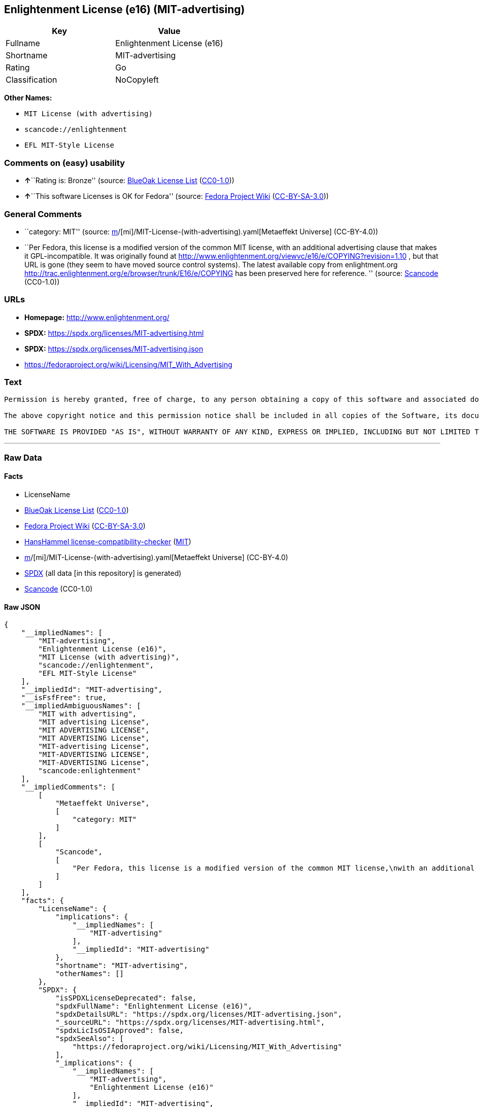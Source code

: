 == Enlightenment License (e16) (MIT-advertising)

[cols=",",options="header",]
|===
|Key |Value
|Fullname |Enlightenment License (e16)
|Shortname |MIT-advertising
|Rating |Go
|Classification |NoCopyleft
|===

*Other Names:*

* `MIT License (with advertising)`
* `scancode://enlightenment`
* `EFL MIT-Style License`

=== Comments on (easy) usability

* **↑**``Rating is: Bronze'' (source:
https://blueoakcouncil.org/list[BlueOak License List]
(https://raw.githubusercontent.com/blueoakcouncil/blue-oak-list-npm-package/master/LICENSE[CC0-1.0]))
* **↑**``This software Licenses is OK for Fedora'' (source:
https://fedoraproject.org/wiki/Licensing:Main?rd=Licensing[Fedora
Project Wiki]
(https://creativecommons.org/licenses/by-sa/3.0/legalcode[CC-BY-SA-3.0]))

=== General Comments

* ``category: MIT'' (source:
https://github.com/org-metaeffekt/metaeffekt-universe/blob/main/src/main/resources/ae-universe/[m]/[mi]/MIT-License-(with-advertising).yaml[Metaeffekt
Universe] (CC-BY-4.0))
* ``Per Fedora, this license is a modified version of the common MIT
license, with an additional advertising clause that makes it
GPL-incompatible. It was originally found at
http://www.enlightenment.org/viewvc/e16/e/COPYING?revision=1.10 , but
that URL is gone (they seem to have moved source control systems). The
latest available copy from enlightment.org
http://trac.enlightenment.org/e/browser/trunk/E16/e/COPYING has been
preserved here for reference. '' (source:
https://github.com/nexB/scancode-toolkit/blob/develop/src/licensedcode/data/licenses/enlightenment.yml[Scancode]
(CC0-1.0))

=== URLs

* *Homepage:* http://www.enlightenment.org/
* *SPDX:* https://spdx.org/licenses/MIT-advertising.html
* *SPDX:* https://spdx.org/licenses/MIT-advertising.json
* https://fedoraproject.org/wiki/Licensing/MIT_With_Advertising

=== Text

....
Permission is hereby granted, free of charge, to any person obtaining a copy of this software and associated documentation files (the "Software"), to deal in the Software without restriction, including without limitation the rights to use, copy, modify, merge, publish, distribute, sublicense, and/or sell copies of the Software, and to permit persons to whom the Software is furnished to do so, subject to the following conditions:

The above copyright notice and this permission notice shall be included in all copies of the Software, its documentation and marketing & publicity materials, and acknowledgment shall be given in the documentation, materials and software packages that this Software was used.

THE SOFTWARE IS PROVIDED "AS IS", WITHOUT WARRANTY OF ANY KIND, EXPRESS OR IMPLIED, INCLUDING BUT NOT LIMITED TO THE WARRANTIES OF MERCHANTABILITY, FITNESS FOR A PARTICULAR PURPOSE AND NONINFRINGEMENT. IN NO EVENT SHALL THE AUTHORS BE LIABLE FOR ANY CLAIM, DAMAGES OR OTHER LIABILITY, WHETHER IN AN ACTION OF CONTRACT, TORT OR OTHERWISE, ARISING FROM, OUT OF OR IN CONNECTION WITH THE SOFTWARE OR THE USE OR OTHER DEALINGS IN THE SOFTWARE.
....

'''''

=== Raw Data

==== Facts

* LicenseName
* https://blueoakcouncil.org/list[BlueOak License List]
(https://raw.githubusercontent.com/blueoakcouncil/blue-oak-list-npm-package/master/LICENSE[CC0-1.0])
* https://fedoraproject.org/wiki/Licensing:Main?rd=Licensing[Fedora
Project Wiki]
(https://creativecommons.org/licenses/by-sa/3.0/legalcode[CC-BY-SA-3.0])
* https://github.com/HansHammel/license-compatibility-checker/blob/master/lib/licenses.json[HansHammel
license-compatibility-checker]
(https://github.com/HansHammel/license-compatibility-checker/blob/master/LICENSE[MIT])
* https://github.com/org-metaeffekt/metaeffekt-universe/blob/main/src/main/resources/ae-universe/[m]/[mi]/MIT-License-(with-advertising).yaml[Metaeffekt
Universe] (CC-BY-4.0)
* https://spdx.org/licenses/MIT-advertising.html[SPDX] (all data [in
this repository] is generated)
* https://github.com/nexB/scancode-toolkit/blob/develop/src/licensedcode/data/licenses/enlightenment.yml[Scancode]
(CC0-1.0)

==== Raw JSON

....
{
    "__impliedNames": [
        "MIT-advertising",
        "Enlightenment License (e16)",
        "MIT License (with advertising)",
        "scancode://enlightenment",
        "EFL MIT-Style License"
    ],
    "__impliedId": "MIT-advertising",
    "__isFsfFree": true,
    "__impliedAmbiguousNames": [
        "MIT with advertising",
        "MIT advertising License",
        "MIT ADVERTISING LICENSE",
        "MIT ADVERTISING License",
        "MIT-advertising License",
        "MIT-ADVERTISING LICENSE",
        "MIT-ADVERTISING License",
        "scancode:enlightenment"
    ],
    "__impliedComments": [
        [
            "Metaeffekt Universe",
            [
                "category: MIT"
            ]
        ],
        [
            "Scancode",
            [
                "Per Fedora, this license is a modified version of the common MIT license,\nwith an additional advertising clause that makes it GPL-incompatible. It\nwas originally found at\nhttp://www.enlightenment.org/viewvc/e16/e/COPYING?revision=1.10 , but that\nURL is gone (they seem to have moved source control systems). The latest\navailable copy from enlightment.org\nhttp://trac.enlightenment.org/e/browser/trunk/E16/e/COPYING has been\npreserved here for reference.\n"
            ]
        ]
    ],
    "facts": {
        "LicenseName": {
            "implications": {
                "__impliedNames": [
                    "MIT-advertising"
                ],
                "__impliedId": "MIT-advertising"
            },
            "shortname": "MIT-advertising",
            "otherNames": []
        },
        "SPDX": {
            "isSPDXLicenseDeprecated": false,
            "spdxFullName": "Enlightenment License (e16)",
            "spdxDetailsURL": "https://spdx.org/licenses/MIT-advertising.json",
            "_sourceURL": "https://spdx.org/licenses/MIT-advertising.html",
            "spdxLicIsOSIApproved": false,
            "spdxSeeAlso": [
                "https://fedoraproject.org/wiki/Licensing/MIT_With_Advertising"
            ],
            "_implications": {
                "__impliedNames": [
                    "MIT-advertising",
                    "Enlightenment License (e16)"
                ],
                "__impliedId": "MIT-advertising",
                "__isOsiApproved": false,
                "__impliedURLs": [
                    [
                        "SPDX",
                        "https://spdx.org/licenses/MIT-advertising.json"
                    ],
                    [
                        null,
                        "https://fedoraproject.org/wiki/Licensing/MIT_With_Advertising"
                    ]
                ]
            },
            "spdxLicenseId": "MIT-advertising"
        },
        "Fedora Project Wiki": {
            "GPLv2 Compat?": "NO",
            "rating": "Good",
            "Upstream URL": "https://fedoraproject.org/wiki/Licensing/MIT_With_Advertising",
            "GPLv3 Compat?": "NO",
            "Short Name": "MIT with advertising",
            "licenseType": "license",
            "_sourceURL": "https://fedoraproject.org/wiki/Licensing:Main?rd=Licensing",
            "Full Name": "Enlightenment License (e16)",
            "FSF Free?": "Yes",
            "_implications": {
                "__impliedNames": [
                    "Enlightenment License (e16)"
                ],
                "__isFsfFree": true,
                "__impliedAmbiguousNames": [
                    "MIT with advertising"
                ],
                "__impliedJudgement": [
                    [
                        "Fedora Project Wiki",
                        {
                            "tag": "PositiveJudgement",
                            "contents": "This software Licenses is OK for Fedora"
                        }
                    ]
                ]
            }
        },
        "Scancode": {
            "otherUrls": null,
            "homepageUrl": "http://www.enlightenment.org/",
            "shortName": "EFL MIT-Style License",
            "textUrls": null,
            "text": "Permission is hereby granted, free of charge, to any person obtaining a copy of this software and associated documentation files (the \"Software\"), to deal in the Software without restriction, including without limitation the rights to use, copy, modify, merge, publish, distribute, sublicense, and/or sell copies of the Software, and to permit persons to whom the Software is furnished to do so, subject to the following conditions:\n\nThe above copyright notice and this permission notice shall be included in all copies of the Software, its documentation and marketing & publicity materials, and acknowledgment shall be given in the documentation, materials and software packages that this Software was used.\n\nTHE SOFTWARE IS PROVIDED \"AS IS\", WITHOUT WARRANTY OF ANY KIND, EXPRESS OR IMPLIED, INCLUDING BUT NOT LIMITED TO THE WARRANTIES OF MERCHANTABILITY, FITNESS FOR A PARTICULAR PURPOSE AND NONINFRINGEMENT. IN NO EVENT SHALL THE AUTHORS BE LIABLE FOR ANY CLAIM, DAMAGES OR OTHER LIABILITY, WHETHER IN AN ACTION OF CONTRACT, TORT OR OTHERWISE, ARISING FROM, OUT OF OR IN CONNECTION WITH THE SOFTWARE OR THE USE OR OTHER DEALINGS IN THE SOFTWARE.\n",
            "category": "Permissive",
            "osiUrl": null,
            "owner": "Enlightenment",
            "_sourceURL": "https://github.com/nexB/scancode-toolkit/blob/develop/src/licensedcode/data/licenses/enlightenment.yml",
            "key": "enlightenment",
            "name": "Enlightenment (EFL) MIT-Style License",
            "spdxId": "MIT-advertising",
            "notes": "Per Fedora, this license is a modified version of the common MIT license,\nwith an additional advertising clause that makes it GPL-incompatible. It\nwas originally found at\nhttp://www.enlightenment.org/viewvc/e16/e/COPYING?revision=1.10 , but that\nURL is gone (they seem to have moved source control systems). The latest\navailable copy from enlightment.org\nhttp://trac.enlightenment.org/e/browser/trunk/E16/e/COPYING has been\npreserved here for reference.\n",
            "_implications": {
                "__impliedNames": [
                    "scancode://enlightenment",
                    "EFL MIT-Style License",
                    "MIT-advertising"
                ],
                "__impliedId": "MIT-advertising",
                "__impliedComments": [
                    [
                        "Scancode",
                        [
                            "Per Fedora, this license is a modified version of the common MIT license,\nwith an additional advertising clause that makes it GPL-incompatible. It\nwas originally found at\nhttp://www.enlightenment.org/viewvc/e16/e/COPYING?revision=1.10 , but that\nURL is gone (they seem to have moved source control systems). The latest\navailable copy from enlightment.org\nhttp://trac.enlightenment.org/e/browser/trunk/E16/e/COPYING has been\npreserved here for reference.\n"
                        ]
                    ]
                ],
                "__impliedCopyleft": [
                    [
                        "Scancode",
                        "NoCopyleft"
                    ]
                ],
                "__calculatedCopyleft": "NoCopyleft",
                "__impliedText": "Permission is hereby granted, free of charge, to any person obtaining a copy of this software and associated documentation files (the \"Software\"), to deal in the Software without restriction, including without limitation the rights to use, copy, modify, merge, publish, distribute, sublicense, and/or sell copies of the Software, and to permit persons to whom the Software is furnished to do so, subject to the following conditions:\n\nThe above copyright notice and this permission notice shall be included in all copies of the Software, its documentation and marketing & publicity materials, and acknowledgment shall be given in the documentation, materials and software packages that this Software was used.\n\nTHE SOFTWARE IS PROVIDED \"AS IS\", WITHOUT WARRANTY OF ANY KIND, EXPRESS OR IMPLIED, INCLUDING BUT NOT LIMITED TO THE WARRANTIES OF MERCHANTABILITY, FITNESS FOR A PARTICULAR PURPOSE AND NONINFRINGEMENT. IN NO EVENT SHALL THE AUTHORS BE LIABLE FOR ANY CLAIM, DAMAGES OR OTHER LIABILITY, WHETHER IN AN ACTION OF CONTRACT, TORT OR OTHERWISE, ARISING FROM, OUT OF OR IN CONNECTION WITH THE SOFTWARE OR THE USE OR OTHER DEALINGS IN THE SOFTWARE.\n",
                "__impliedURLs": [
                    [
                        "Homepage",
                        "http://www.enlightenment.org/"
                    ]
                ]
            }
        },
        "HansHammel license-compatibility-checker": {
            "implications": {
                "__impliedNames": [
                    "MIT-advertising"
                ],
                "__impliedCopyleft": [
                    [
                        "HansHammel license-compatibility-checker",
                        "NoCopyleft"
                    ]
                ],
                "__calculatedCopyleft": "NoCopyleft"
            },
            "licensename": "MIT-advertising",
            "copyleftkind": "NoCopyleft"
        },
        "Metaeffekt Universe": {
            "spdxIdentifier": "MIT-advertising",
            "shortName": null,
            "category": "MIT",
            "alternativeNames": [
                "MIT advertising License",
                "MIT ADVERTISING LICENSE",
                "MIT ADVERTISING License",
                "MIT-advertising License",
                "MIT-ADVERTISING LICENSE",
                "MIT-ADVERTISING License"
            ],
            "_sourceURL": "https://github.com/org-metaeffekt/metaeffekt-universe/blob/main/src/main/resources/ae-universe/[m]/[mi]/MIT-License-(with-advertising).yaml",
            "otherIds": [
                "scancode:enlightenment"
            ],
            "canonicalName": "MIT License (with advertising)",
            "_implications": {
                "__impliedNames": [
                    "MIT License (with advertising)",
                    "MIT-advertising"
                ],
                "__impliedId": "MIT-advertising",
                "__impliedAmbiguousNames": [
                    "MIT advertising License",
                    "MIT ADVERTISING LICENSE",
                    "MIT ADVERTISING License",
                    "MIT-advertising License",
                    "MIT-ADVERTISING LICENSE",
                    "MIT-ADVERTISING License",
                    "scancode:enlightenment"
                ],
                "__impliedComments": [
                    [
                        "Metaeffekt Universe",
                        [
                            "category: MIT"
                        ]
                    ]
                ]
            }
        },
        "BlueOak License List": {
            "BlueOakRating": "Bronze",
            "url": "https://spdx.org/licenses/MIT-advertising.html",
            "isPermissive": true,
            "_sourceURL": "https://blueoakcouncil.org/list",
            "name": "Enlightenment License (e16)",
            "id": "MIT-advertising",
            "_implications": {
                "__impliedNames": [
                    "MIT-advertising",
                    "Enlightenment License (e16)"
                ],
                "__impliedJudgement": [
                    [
                        "BlueOak License List",
                        {
                            "tag": "PositiveJudgement",
                            "contents": "Rating is: Bronze"
                        }
                    ]
                ],
                "__impliedCopyleft": [
                    [
                        "BlueOak License List",
                        "NoCopyleft"
                    ]
                ],
                "__calculatedCopyleft": "NoCopyleft",
                "__impliedURLs": [
                    [
                        "SPDX",
                        "https://spdx.org/licenses/MIT-advertising.html"
                    ]
                ]
            }
        }
    },
    "__impliedJudgement": [
        [
            "BlueOak License List",
            {
                "tag": "PositiveJudgement",
                "contents": "Rating is: Bronze"
            }
        ],
        [
            "Fedora Project Wiki",
            {
                "tag": "PositiveJudgement",
                "contents": "This software Licenses is OK for Fedora"
            }
        ]
    ],
    "__impliedCopyleft": [
        [
            "BlueOak License List",
            "NoCopyleft"
        ],
        [
            "HansHammel license-compatibility-checker",
            "NoCopyleft"
        ],
        [
            "Scancode",
            "NoCopyleft"
        ]
    ],
    "__calculatedCopyleft": "NoCopyleft",
    "__isOsiApproved": false,
    "__impliedText": "Permission is hereby granted, free of charge, to any person obtaining a copy of this software and associated documentation files (the \"Software\"), to deal in the Software without restriction, including without limitation the rights to use, copy, modify, merge, publish, distribute, sublicense, and/or sell copies of the Software, and to permit persons to whom the Software is furnished to do so, subject to the following conditions:\n\nThe above copyright notice and this permission notice shall be included in all copies of the Software, its documentation and marketing & publicity materials, and acknowledgment shall be given in the documentation, materials and software packages that this Software was used.\n\nTHE SOFTWARE IS PROVIDED \"AS IS\", WITHOUT WARRANTY OF ANY KIND, EXPRESS OR IMPLIED, INCLUDING BUT NOT LIMITED TO THE WARRANTIES OF MERCHANTABILITY, FITNESS FOR A PARTICULAR PURPOSE AND NONINFRINGEMENT. IN NO EVENT SHALL THE AUTHORS BE LIABLE FOR ANY CLAIM, DAMAGES OR OTHER LIABILITY, WHETHER IN AN ACTION OF CONTRACT, TORT OR OTHERWISE, ARISING FROM, OUT OF OR IN CONNECTION WITH THE SOFTWARE OR THE USE OR OTHER DEALINGS IN THE SOFTWARE.\n",
    "__impliedURLs": [
        [
            "SPDX",
            "https://spdx.org/licenses/MIT-advertising.html"
        ],
        [
            "SPDX",
            "https://spdx.org/licenses/MIT-advertising.json"
        ],
        [
            null,
            "https://fedoraproject.org/wiki/Licensing/MIT_With_Advertising"
        ],
        [
            "Homepage",
            "http://www.enlightenment.org/"
        ]
    ]
}
....

==== Dot Cluster Graph

../dot/MIT-advertising.svg
